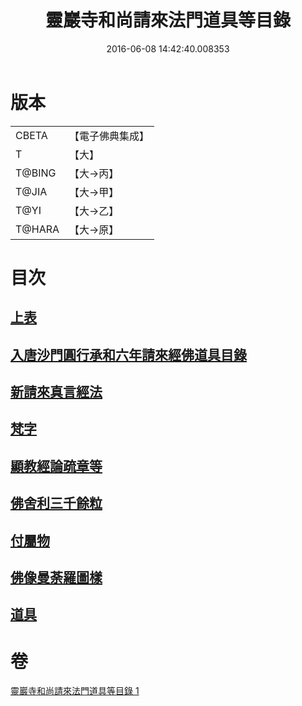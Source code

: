 #+TITLE: 靈巖寺和尚請來法門道具等目錄 
#+DATE: 2016-06-08 14:42:40.008353

* 版本
 |     CBETA|【電子佛典集成】|
 |         T|【大】     |
 |    T@BING|【大→丙】   |
 |     T@JIA|【大→甲】   |
 |      T@YI|【大→乙】   |
 |    T@HARA|【大→原】   |

* 目次
** [[file:KR6s0110_001.txt::001-1071c5][上表]]
** [[file:KR6s0110_001.txt::001-1072a16][入唐沙門圓行承和六年請來經佛道具目錄]]
** [[file:KR6s0110_001.txt::001-1072a27][新請來真言經法]]
** [[file:KR6s0110_001.txt::001-1072c10][梵字]]
** [[file:KR6s0110_001.txt::001-1072c16][顯教經論疏章等]]
** [[file:KR6s0110_001.txt::001-1073b9][佛舍利三千餘粒]]
** [[file:KR6s0110_001.txt::001-1073b13][付屬物]]
** [[file:KR6s0110_001.txt::001-1073b17][佛像曼荼羅圖樣]]
** [[file:KR6s0110_001.txt::001-1073c3][道具]]

* 卷
[[file:KR6s0110_001.txt][靈巖寺和尚請來法門道具等目錄 1]]


